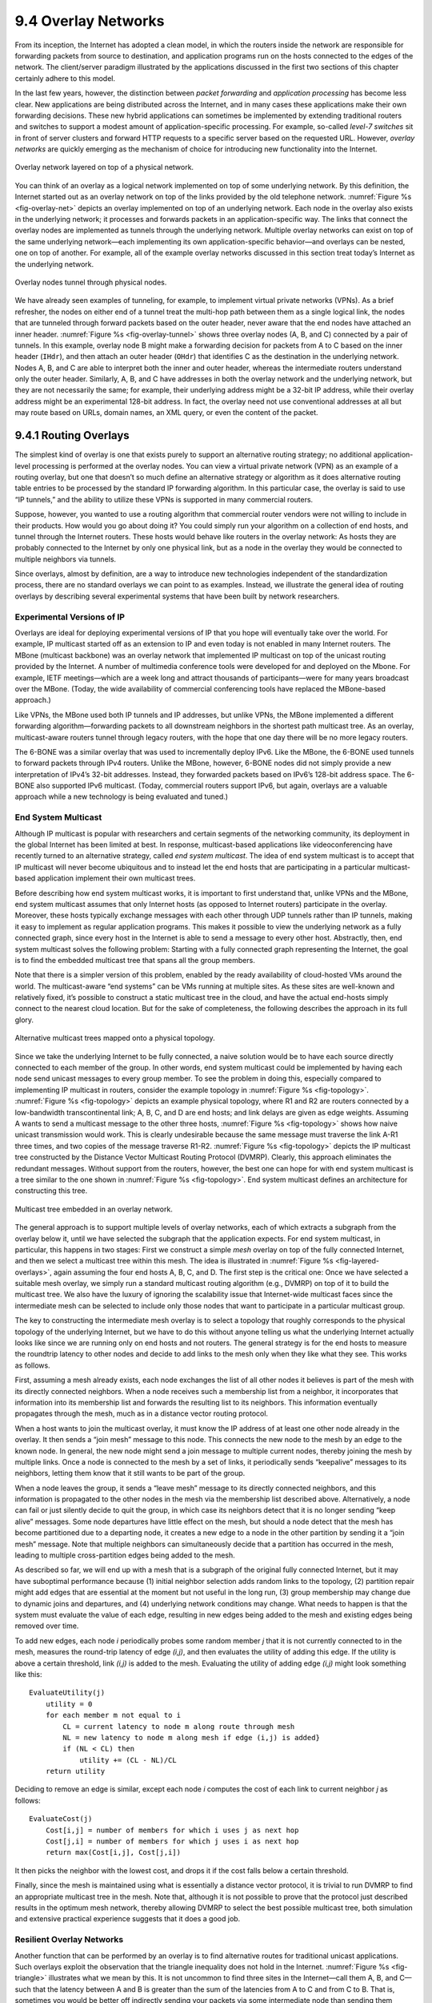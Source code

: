9.4 Overlay Networks
====================

From its inception, the Internet has adopted a clean model, in which the
routers inside the network are responsible for forwarding packets from
source to destination, and application programs run on the hosts
connected to the edges of the network. The client/server paradigm
illustrated by the applications discussed in the first two sections of
this chapter certainly adhere to this model.

In the last few years, however, the distinction between *packet
forwarding* and *application processing* has become less clear. New
applications are being distributed across the Internet, and in many
cases these applications make their own forwarding decisions. These new
hybrid applications can sometimes be implemented by extending
traditional routers and switches to support a modest amount of
application-specific processing. For example, so-called *level-7
switches* sit in front of server clusters and forward HTTP requests to a
specific server based on the requested URL. However, *overlay networks*
are quickly emerging as the mechanism of choice for introducing new
functionality into the Internet.

.. _fig-overlay-net:
.. figure:: figures/f09-19-9780123850591.png
   :width: 300px
   :align: center

   Overlay network layered on top of a physical network.

You can think of an overlay as a logical network implemented on top of
some underlying network. By this definition, the Internet started out
as an overlay network on top of the links provided by the old
telephone network. :numref:`Figure %s <fig-overlay-net>` depicts an
overlay implemented on top of an underlying network. Each node in the
overlay also exists in the underlying network; it processes and
forwards packets in an application-specific way. The links that
connect the overlay nodes are implemented as tunnels through the
underlying network. Multiple overlay networks can exist on top of the
same underlying network—each implementing its own application-specific
behavior—and overlays can be nested, one on top of another. For
example, all of the example overlay networks discussed in this section
treat today’s Internet as the underlying network.

.. _fig-overlay-tunnel:
.. figure:: figures/f09-20-9780123850591.png
   :width: 500px
   :align: center

   Overlay nodes tunnel through physical nodes.

We have already seen examples of tunneling, for example, to implement
virtual private networks (VPNs). As a brief refresher, the nodes on
either end of a tunnel treat the multi-hop path between them as a
single logical link, the nodes that are tunneled through forward
packets based on the outer header, never aware that the end nodes have
attached an inner header. :numref:`Figure %s <fig-overlay-tunnel>`
shows three overlay nodes (A, B, and C) connected by a pair of
tunnels. In this example, overlay node B might make a forwarding
decision for packets from A to C based on the inner header (``IHdr``),
and then attach an outer header (``OHdr``) that identifies C as the
destination in the underlying network. Nodes A, B, and C are able to
interpret both the inner and outer header, whereas the intermediate
routers understand only the outer header. Similarly, A, B, and C have
addresses in both the overlay network and the underlying network, but
they are not necessarily the same; for example, their underlying
address might be a 32-bit IP address, while their overlay address
might be an experimental 128-bit address. In fact, the overlay need
not use conventional addresses at all but may route based on URLs,
domain names, an XML query, or even the content of the packet.

9.4.1 Routing Overlays
----------------------

The simplest kind of overlay is one that exists purely to support an
alternative routing strategy; no additional application-level processing
is performed at the overlay nodes. You can view a virtual private
network (VPN) as an example of a routing overlay, but one that doesn’t
so much define an alternative strategy or algorithm as it does
alternative routing table entries to be processed by the standard IP
forwarding algorithm. In this particular case, the overlay is said to
use “IP tunnels,” and the ability to utilize these VPNs is supported in
many commercial routers.

Suppose, however, you wanted to use a routing algorithm that commercial
router vendors were not willing to include in their products. How would
you go about doing it? You could simply run your algorithm on a
collection of end hosts, and tunnel through the Internet routers. These
hosts would behave like routers in the overlay network: As hosts they
are probably connected to the Internet by only one physical link, but as
a node in the overlay they would be connected to multiple neighbors via
tunnels.

Since overlays, almost by definition, are a way to introduce new
technologies independent of the standardization process, there are no
standard overlays we can point to as examples. Instead, we illustrate
the general idea of routing overlays by describing several experimental
systems that have been built by network researchers.

Experimental Versions of IP
~~~~~~~~~~~~~~~~~~~~~~~~~~~

Overlays are ideal for deploying experimental versions of IP that you
hope will eventually take over the world. For example, IP multicast
started off as an extension to IP and even today is not enabled in
many Internet routers. The MBone (multicast backbone) was an overlay
network that implemented IP multicast on top of the unicast routing
provided by the Internet. A number of multimedia conference tools were
developed for and deployed on the Mbone. For example, IETF
meetings—which are a week long and attract thousands of
participants—were for many years broadcast over the MBone. (Today, the
wide availability of commercial conferencing tools have replaced the
MBone-based approach.)

Like VPNs, the MBone used both IP tunnels and IP addresses, but unlike
VPNs, the MBone implemented a different forwarding algorithm—forwarding
packets to all downstream neighbors in the shortest path multicast tree.
As an overlay, multicast-aware routers tunnel through legacy routers,
with the hope that one day there will be no more legacy routers.

The 6-BONE was a similar overlay that was used to incrementally deploy
IPv6. Like the MBone, the 6-BONE used tunnels to forward packets
through IPv4 routers. Unlike the MBone, however, 6-BONE nodes did not
simply provide a new interpretation of IPv4’s 32-bit
addresses. Instead, they forwarded packets based on IPv6’s 128-bit
address space. The 6-BONE also supported IPv6 multicast. (Today,
commercial routers support IPv6, but again, overlays are a valuable
approach while a new technology is being evaluated and tuned.)

End System Multicast
~~~~~~~~~~~~~~~~~~~~

Although IP multicast is popular with researchers and certain segments
of the networking community, its deployment in the global Internet has
been limited at best. In response, multicast-based applications like
videoconferencing have recently turned to an alternative strategy,
called *end system multicast*. The idea of end system multicast is to
accept that IP multicast will never become ubiquitous and to instead let
the end hosts that are participating in a particular multicast-based
application implement their own multicast trees.

Before describing how end system multicast works, it is important to
first understand that, unlike VPNs and the MBone, end system multicast
assumes that only Internet hosts (as opposed to Internet routers)
participate in the overlay. Moreover, these hosts typically exchange
messages with each other through UDP tunnels rather than IP tunnels,
making it easy to implement as regular application programs. This makes
it possible to view the underlying network as a fully connected graph,
since every host in the Internet is able to send a message to every
other host. Abstractly, then, end system multicast solves the following
problem: Starting with a fully connected graph representing the
Internet, the goal is to find the embedded multicast tree that spans all
the group members.

Note that there is a simpler version of this problem, enabled by the
ready availability of cloud-hosted VMs around the world. The
multicast-aware “end systems” can be VMs running at multiple sites.
As these sites are well-known and relatively fixed, it’s possible to
construct a static multicast tree in the cloud, and have the actual
end-hosts simply connect to the nearest cloud location. But for the
sake of completeness, the following describes the approach in its full
glory.

.. _fig-topology:
.. figure:: figures/f09-21-9780123850591.png
   :width: 400px
   :align: center

   Alternative multicast trees mapped onto a physical topology.

Since we take the underlying Internet to be fully connected, a naive
solution would be to have each source directly connected to each
member of the group. In other words, end system multicast could be
implemented by having each node send unicast messages to every group
member. To see the problem in doing this, especially compared to
implementing IP multicast in routers, consider the example topology in
:numref:`Figure %s <fig-topology>`. :numref:`Figure %s <fig-topology>`
depicts an example physical topology, where R1 and R2 are routers
connected by a low-bandwidth transcontinental link; A, B, C, and D are
end hosts; and link delays are given as edge weights. Assuming A wants
to send a multicast message to the other three hosts, :numref:`Figure
%s <fig-topology>` shows how naive unicast transmission would
work. This is clearly undesirable because the same message must
traverse the link A-R1 three times, and two copies of the message
traverse R1-R2. :numref:`Figure %s <fig-topology>` depicts the IP
multicast tree constructed by the Distance Vector Multicast Routing
Protocol (DVMRP). Clearly, this approach eliminates the redundant
messages. Without support from the routers, however, the best one can
hope for with end system multicast is a tree similar to the one shown
in :numref:`Figure %s <fig-topology>`. End system multicast defines an
architecture for constructing this tree.

.. _fig-layered-overlays:
.. figure:: figures/f09-22-9780123850591.png
   :width: 300px
   :align: center

   Multicast tree embedded in an overlay network.

The general approach is to support multiple levels of overlay
networks, each of which extracts a subgraph from the overlay below it,
until we have selected the subgraph that the application expects. For
end system multicast, in particular, this happens in two stages: First
we construct a simple *mesh* overlay on top of the fully connected
Internet, and then we select a multicast tree within this mesh. The
idea is illustrated in :numref:`Figure %s <fig-layered-overlays>`,
again assuming the four end hosts A, B, C, and D. The first step is
the critical one: Once we have selected a suitable mesh overlay, we
simply run a standard multicast routing algorithm (e.g., DVMRP) on top
of it to build the multicast tree. We also have the luxury of ignoring
the scalability issue that Internet-wide multicast faces since the
intermediate mesh can be selected to include only those nodes that
want to participate in a particular multicast group.

The key to constructing the intermediate mesh overlay is to select a
topology that roughly corresponds to the physical topology of the
underlying Internet, but we have to do this without anyone telling us
what the underlying Internet actually looks like since we are running
only on end hosts and not routers. The general strategy is for the end
hosts to measure the roundtrip latency to other nodes and decide to add
links to the mesh only when they like what they see. This works as
follows.

First, assuming a mesh already exists, each node exchanges the list of
all other nodes it believes is part of the mesh with its directly
connected neighbors. When a node receives such a membership list from a
neighbor, it incorporates that information into its membership list and
forwards the resulting list to its neighbors. This information
eventually propagates through the mesh, much as in a distance vector
routing protocol.

When a host wants to join the multicast overlay, it must know the IP
address of at least one other node already in the overlay. It then sends
a “join mesh” message to this node. This connects the new node to the
mesh by an edge to the known node. In general, the new node might send a
join message to multiple current nodes, thereby joining the mesh by
multiple links. Once a node is connected to the mesh by a set of links,
it periodically sends “keepalive” messages to its neighbors, letting
them know that it still wants to be part of the group.

When a node leaves the group, it sends a “leave mesh” message to its
directly connected neighbors, and this information is propagated to the
other nodes in the mesh via the membership list described above.
Alternatively, a node can fail or just silently decide to quit the
group, in which case its neighbors detect that it is no longer sending
“keep alive” messages. Some node departures have little effect on the
mesh, but should a node detect that the mesh has become partitioned due
to a departing node, it creates a new edge to a node in the other
partition by sending it a “join mesh” message. Note that multiple
neighbors can simultaneously decide that a partition has occurred in the
mesh, leading to multiple cross-partition edges being added to the mesh.

As described so far, we will end up with a mesh that is a subgraph of
the original fully connected Internet, but it may have suboptimal
performance because (1) initial neighbor selection adds random links to
the topology, (2) partition repair might add edges that are essential at
the moment but not useful in the long run, (3) group membership may
change due to dynamic joins and departures, and (4) underlying network
conditions may change. What needs to happen is that the system must
evaluate the value of each edge, resulting in new edges being added to
the mesh and existing edges being removed over time.

To add new edges, each node *i* periodically probes some random member
*j* that it is not currently connected to in the mesh, measures the
round-trip latency of edge *(i,j)*, and then evaluates the utility of
adding this edge. If the utility is above a certain threshold, link
*(i,j)* is added to the mesh. Evaluating the utility of adding edge
*(i,j)* might look something like this:

::

   EvaluateUtility(j)
       utility = 0
       for each member m not equal to i
           CL = current latency to node m along route through mesh
           NL = new latency to node m along mesh if edge (i,j) is added}
           if (NL < CL) then
               utility += (CL - NL)/CL
       return utility

Deciding to remove an edge is similar, except each node *i* computes the
cost of each link to current neighbor *j* as follows:

::

   EvaluateCost(j)
       Cost[i,j] = number of members for which i uses j as next hop
       Cost[j,i] = number of members for which j uses i as next hop
       return max(Cost[i,j], Cost[j,i])

It then picks the neighbor with the lowest cost, and drops it if the
cost falls below a certain threshold.

Finally, since the mesh is maintained using what is essentially a
distance vector protocol, it is trivial to run DVMRP to find an
appropriate multicast tree in the mesh. Note that, although it is not
possible to prove that the protocol just described results in the
optimum mesh network, thereby allowing DVMRP to select the best possible
multicast tree, both simulation and extensive practical experience
suggests that it does a good job.

Resilient Overlay Networks
~~~~~~~~~~~~~~~~~~~~~~~~~~

Another function that can be performed by an overlay is to find
alternative routes for traditional unicast applications. Such overlays
exploit the observation that the triangle inequality does not hold in
the Internet. :numref:`Figure %s <fig-triangle>` illustrates what we
mean by this.  It is not uncommon to find three sites in the
Internet—call them A, B, and C—such that the latency between A and B
is greater than the sum of the latencies from A to C and from C
to B. That is, sometimes you would be better off indirectly sending
your packets via some intermediate node than sending them directly to
the destination.

.. _fig-triangle:
.. figure:: figures/f09-23-9780123850591.png
   :width: 600px
   :align: center

   The triangle inequality does not necessarily hold in networks.

How can this be? Well, the Border Gateway Protocol (BGP) never promised
that it would find the *shortest* route between any two sites; it only
tries to find *some* route. To make matters more complex, BGP’s routes
are heavily influenced by policy issues, such as who is paying whom to
carry their traffic. This often happens, for example, at peering points
between major backbone ISPs. In short, that the triangle inequality does
not hold in the Internet should not come as a surprise.

How do we exploit this observation? The first step is to realize that
there is a fundamental tradeoff between the scalability and optimality
of a routing algorithm. On the one hand, BGP scales to very large
networks, but often does not select the best possible route and is slow
to adapt to network outages. On the other hand, if you were only worried
about finding the best route among a handful of sites, you could do a
much better job of monitoring the quality of every path you might use,
thereby allowing you to select the best possible route at any moment in
time.

An experimental overlay, called the Resilient Overlay Network (RON), did
exactly this. RON scaled to only a few dozen nodes because it used an *N
× N* strategy of closely monitoring (via active probes) three aspects of
path quality—latency, available bandwidth, and loss probability—between
every pair of sites. It was then able to both select the optimal route
between any pair of nodes, and rapidly change routes should network
conditions change. Experience showed that RON was able to deliver modest
performance improvements to applications, but more importantly, it
recovered from network failures much more quickly. For example, during
one 64-hour period in 2001, an instance of RON running on 12 nodes
detected 32 outages lasting over 30 minutes, and it was able to recover
from all of them in less than 20 seconds on average. This experiment
also suggested that forwarding data through just one intermediate node
is usually sufficient to recover from Internet failures.

Since RON was not designed to be a scalable approach, it is not possible
to use RON to help random host A communicate with random host B; A and B
have to know ahead of time that they are likely to communicate and then
join the same RON. However, RON seems like a good idea in certain
settings, such as when connecting a few dozen corporate sites spread
across the Internet or allowing you and 50 of your friends to establish
your own private overlay for the sake of running some application.
(Today, this idea is put to practice with the marketing name
*Software-Defined WAN*, or *SD-WAN*.) The real question, though, is what
happens when everyone starts to run their own RON. Does the overhead of
millions of RONs aggressively probing paths swamp the network, and does
anyone see improved behavior when many RONs compete for the same paths?
These questions are still unanswered.

.. _key-virtualization:
.. admonition:: Key Takeaway

   All of these overlays illustrate a concept that is central to
   computer networks in general: *virtualization*. That is, it is
   possible to build a virtual network from abstract (logical) resources
   on top of a physical network constructed from physical resources.
   Moreover, it is possible to stack these virtualized networks on top
   of each other and for multiple virtual networks to coexist at the same
   level. Each virtual network, in turn, provides new capabilities that
   are of value to some set of users, applications, or higher-level
   networks. :ref:`[Next] <key-nested>`

9.4.2 Peer-to-Peer Networks
---------------------------

Music-sharing applications like Napster and KaZaA introduced the term
“peer-to-peer” into the popular vernacular. But what exactly does it
mean for a system to be “peer-to-peer”? Certainly in the context of
sharing MP3 files it means not having to download music from a central
site, but instead being able to access music files directly from whoever
in the Internet happens to have a copy stored on their computer. More
generally then, we could say that a peer-to-peer network allows a
community of users to pool their resources (content, storage, network
bandwidth, disk bandwidth, CPU), thereby providing access to a larger
archival store, larger video/audio conferences, more complex searches
and computations, and so on than any one user could afford individually.

Quite often, attributes like *decentralized* and *self-organizing* are
mentioned when discussing peer-to-peer networks, meaning that individual
nodes organize themselves into a network without any centralized
coordination. If you think about it, terms like these could be used to
describe the Internet itself. Ironically, however, Napster was not a
true peer-to-peer system by this definition since it depended on a
central registry of known files, and users had to search this directory
to find what machine offered a particular file. It was only the last
step—actually downloading the file—that took place between machines that
belong to two users, but this is little more than a traditional
client/server transaction. The only difference is that the server is
owned by someone just like you rather than a large corporation.

So we are back to the original question: What’s interesting about
peer-to-peer networks? One answer is that both the process of locating
an object of interest and the process of downloading that object onto
your local machine happen without your having to contact a centralized
authority, and at the same time the system is able to scale to millions
of nodes. A peer-to-peer system that can accomplish these two tasks in a
decentralized manner turns out to be an overlay network, where the nodes
are those hosts that are willing to share objects of interest (e.g.,
music and other assorted files), and the links (tunnels) connecting
these nodes represent the sequence of machines that you have to visit to
track down the object you want. This description will become clearer
after we look at two examples.

Gnutella
~~~~~~~~

Gnutella is an early peer-to-peer network that attempted to
distinguish between exchanging music (which likely violates somebody’s
copyright) and the general sharing of files (which must be good since
we’ve been taught to share since the age of two). What’s interesting
about Gnutella is that it was one of the first such systems to not
depend on a centralized registry of objects. Instead, Gnutella
participants arrange themselves into an overlay network similar to the
one shown in :numref:`Figure %s <fig-gnutella>`. That is, each node
that runs the Gnutella software (i.e., implements the Gnutella
protocol) knows about some set of other machines that also run the
Gnutella software. The relationship “A and B know each other”
corresponds to the edges in this graph. (We’ll talk about how this
graph is formed in a moment.)

.. _fig-gnutella:
.. figure:: figures/f09-24-9780123850591.png
   :width: 300px
   :align: center

   Example topology of a gnutella peer-to-peer network.

Whenever the user on a given node wants to find an object, Gnutella
sends a QUERY message for the object—for example, specifying the file’s
name—to its neighbors in the graph. If one of the neighbors has the
object, it responds to the node that sent it the query with a QUERY
RESPONSE message, specifying where the object can be downloaded (e.g.,
an IP address and TCP port number). That node can subsequently use GET
or PUT messages to access the object. If the node cannot resolve the
query, it forwards the QUERY message to each of its neighbors (except
the one that sent it the query), and the process repeats. In other
words, Gnutella floods the overlay to locate the desired object.
Gnutella sets a TTL on each query so this flood does not continue
indefinitely.

In addition to the TTL and query string, each QUERY message contains a
unique query identifier (QID), but it does not contain the identity of
the original message source. Instead, each node maintains a record of
the QUERY messages it has seen recently: both the QID and the neighbor
that sent it the QUERY. It uses this history in two ways. First, if it
ever receives a QUERY with a QID that matches one it has seen recently,
the node does not forward the QUERY message. This serves to cut off
forwarding loops more quickly than the TTL might have done. Second,
whenever the node receives a QUERY RESPONSE from a downstream neighbor,
it knows to forward the response to the upstream neighbor that
originally sent it the QUERY message. In this way, the response works
its way back to the original node without any of the intermediate nodes
knowing who wanted to locate this particular object in the first place.

Returning to the question of how the graph evolves, a node certainly has
to know about at least one other node when it joins a Gnutella overlay.
The new node is attached to the overlay by at least this one link. After
that, a given node learns about other nodes as the result of QUERY
RESPONSE messages, both for objects it requested and for responses that
just happen to pass through it. A node is free to decide which of the
nodes it discovers in this way that it wants to keep as a neighbor. The
Gnutella protocol provides PING and PONG messages by which a node probes
whether or not a given neighbor still exists and that neighbor’s
response, respectively.

It should be clear that Gnutella as described here is not a particularly
clever protocol, and subsequent systems have tried to improve upon it.
One dimension along which improvements are possible is in how queries
are propagated. Flooding has the nice property that it is guaranteed to
find the desired object in the fewest possible hops, but it does not
scale well. It is possible to forward queries randomly, or according to
the probability of success based on past results. A second dimension is
to proactively replicate the objects, since the more copies of a given
object there are, the easier it should be to find a copy. Alternatively,
one could develop a completely different strategy, which is the topic we
consider next.

Structured Overlays
~~~~~~~~~~~~~~~~~~~

At the same time file sharing systems started fighting to fill the void
left by Napster, the research community began to explore an alternative
design for peer-to-peer networks. We refer to these networks as
*structured*, to contrast them with the essentially random
(unstructured) way in which a Gnutella network evolves. Unstructured
overlays like Gnutella employ trivial overlay construction and
maintenance algorithms, but the best they can offer is unreliable,
random search. In contrast, structured overlays are designed to conform
to a particular graph structure that allows reliable and efficient
(probabilistically bounded delay) object location, in return for
additional complexity during overlay construction and maintenance.

If you think about what we are trying to do at a high level, there are
two questions to consider: (1) How do we map objects onto nodes, and (2)
How do we route a request to the node that is responsible for a given
object? We start with the first question, which has a simple statement:
How do we map an object with name *x* into the address of some node *n*
that is able to serve that object? While traditional peer-to-peer
networks have no control over which node hosts object *x*, if we could
control how objects get distributed over the network, we might be able
to do a better job of finding those objects at a later time.

A well-known technique for mapping names into an address is to use a
hash table, so that

.. centered:: *hash(x) → n*

implies object *x* is first placed on node *n*, and at a later time a
client trying to locate *x* would only have to perform the hash of *x*
to determine that it is on node *n*. A hash-based approach has the nice
property that it tends to spread the objects evenly across the set of
nodes, but straightforward hashing algorithms suffer from a fatal flaw:
How many possible values of *n* should we allow? (In hashing
terminology, how many buckets should there be?) Naively, we could decide
that there are, say, 101 possible hash values, and we use a modulo hash
function; that is,

::

   hash(x)
       return x % 101

Unfortunately, if there are more than 101 nodes willing to host objects,
then we can’t take advantage of all of them. On the other hand, if we
select a number larger than the largest possible number of nodes, then
there will be some values of *x* that will hash into an address for a
node that does not exist. There is also the not-so-small issue of
translating the value returned by the hash function into an actual IP
address.

.. _fig-unitcircle:
.. figure:: figures/f09-25-9780123850591.png
   :width: 300px
   :align: center

   Both nodes and objects map (hash) onto the ID space, where objects are
   maintained at the nearest node in this space.

To address these issues, structured peer-to-peer networks use an
algorithm known as *consistent hashing*, which hashes a set of objects
*x* uniformly across a large ID space. :numref:`Figure %s <fig-unitcircle>`
visualizes a 128-bit ID space as a circle, where we use the algorithm to
place both objects

.. centered:: *hash(ObjectName) → ObjectID*

and nodes

.. centered:: *hash(IPAddr) → NodeID*

onto this circle. Since a 128-bit ID space is enormous, it is unlikely
that an object will hash to exactly the same ID as a machine’s IP
address hashes to. To account for this unlikelihood, each object is
maintained on the node whose ID is *closest*, in this 128-bit space, to
the object ID. In other words, the idea is to use a high-quality hash
function to map both nodes and objects into the same large, sparse ID
space; you then map objects to nodes by numerical proximity of their
respective identifiers. Like ordinary hashing, this distributes objects
fairly evenly across nodes, but, unlike ordinary hashing, only a small
number of objects have to move when a node (hash bucket) joins or
leaves.

.. _fig-locate:
.. figure:: figures/f09-26-9780123850591.png
   :width: 300px
   :align: center

   Objects are located by routing through the peer-to-peer overlay network.

We now turn to the second question—how does a user that wants to access
object *x* know which node is closest in *x*\ ’s ID in this space? One
possible answer is that each node keeps a complete table of node IDs and
their associated IP addresses, but this would not be practical for a
large network. The alternative, which is the approach used by structured
peer-to-peer networks, is to *route a message to this node!* In other
words, if we construct the overlay in a clever way—which is the same as
saying that we need to choose entries for a node’s routing table in a
clever way—then we find a node simply by routing toward it.
Collectively, this approach is sometimes called a *distributed hash
table* (DHT), since conceptually, the hash table is distributed over all
the nodes in the network.

:numref:`Figure %s <fig-locate>` illustrates what happens for a simple
28-bit ID space. To keep the discussion as concrete as possible, we
consider the approach used by a particular peer-to-peer network called
*Pastry*.  Other systems work in a similar manner.

Suppose you are at the node with id ``65a1fc`` (hex) and you are trying
to locate the object with ID ``d46a1c``. You realize that your ID shares
nothing with the object’s, but you know of a node that shares at least
the prefix ``d``. That node is closer than you in the 128-bit ID space,
so you forward the message to it. (We do not give the format of the
message being forwarded, but you can think of it as saying “locate
object ``d46a1c``”.) Assuming node ``d13da3`` knows of another node that
shares an even longer prefix with the object, it forwards the message
on. This process of moving closer in ID-space continues until you reach
a node that knows of no closer node. This node is, by definition, the
one that hosts the object. Keep in mind that as we logically move
through “ID space” the message is actually being forwarded, node to
node, through the underlying Internet.

Each node maintains a both routing table (more below) and the IP
addresses of a small set of numerically larger and smaller node IDs.
This is called the node’s *leaf set*. The relevance of the leaf set is
that, once a message is routed to any node in the same leaf set as the
node that hosts the object, that node can directly forward the message
to the ultimate destination. Said another way, the leaf set facilitates
correct and efficient delivery of a message to the numerically closest
node, even though multiple nodes may exist that share a maximal length
prefix with the object ID. Moreover, the leaf set makes routing more
robust because any of the nodes in a leaf set can route a message just
as well as any other node in the same set. Thus, if one node is unable
to make progress routing a message, one of its neighbors in the leaf set
may be able to. In summary, the routing procedure is defined as follows:

::

   Route(D)
       if D is within range of my leaf set
           forward to numerically closest member in leaf set
       else
           let l = length of shared prefix
           let d = value of l-th digit in D's address
           if RouteTab[l,d] exists
               forward to RouteTab[l,d]
           else
               forward to known node with at least as long a shared prefix
               and numerically closer than this node

The routing table, denoted ``RouteTab``, is a two-dimensional array. It
has a row for every hex digit in an ID (there such 32 digits in a
128-bit ID) and a column for every hex value (there are obviously 16
such values). Every entry in row *i* shares a prefix of length *i* with
this node, and within this row the entry in column *j* has the hex value
*j* in the *i+1*-th position. :numref:`Figure %s <fig-rt>` shows the first three
rows of an example routing table for node ``65a1fcx``, where *x* denotes
an unspecified suffix. This figure shows the ID prefix matched by every
entry in the table. It does not show the actual value contained in this
entry—the IP address of the next node to route to.

.. _fig-rt:
.. figure:: figures/f09-27-9780123850591.png
   :width: 500px
   :align: center

   Example routing table at the node with ID 65alcx

.. _fig-addnode:
.. figure:: figures/f09-28-9780123850591.png
   :width: 500px
   :align: center

   Adding a node to the network.

Adding a node to the overlay works much like routing a “locate object
message” to an object. The new node must know of at least one current
member. It asks this member to route an “add node message” to the node
numerically closest to the ID of the joining node, as shown in
:numref:`Figure %s <fig-addnode>`. It is through this routing process
that the new node learns about other nodes with a shared prefix and is
able to begin filling out its routing table. Over time, as additional
nodes join the overlay, existing nodes also have the option of
including information about the newly joined node in their routing
tables. They do this when the new node adds a longer prefix than they
currently have in their table. Neighbors in the leaf sets also
exchange routing tables with each other, which means that over time
routing information propagates through the overlay.

The reader may have noticed that although structured overlays provide a
probabilistic bound on the number of routing hops required to locate a
given object—the number of hops in Pastry is bounded by :math:`log_{16}N`, 
where N is the number of nodes in the overlay—each hop may contribute
substantial delay. This is because each intermediate node may be at a
random location in the Internet. (In the worst case, each node is on a
different continent!) In fact, in a world-wide overlay network using the
algorithm as described above, the expected delay of each hop is the
average delay among all pairs of nodes in the Internet! Fortunately, one
can do much better in practice. The idea is to choose each routing table
entry such that it refers to a nearby node in the underlying physical
network, among all nodes with an ID prefix that is appropriate for the
entry. It turns out that doing so achieves end-to-end routing delays
that are within a small factor of the delay between source and
destination node.

Finally, the discussion up to this point has focused on the general
problem of locating objects in a peer-to-peer network. Given such a
routing infrastructure, it is possible to build different services. For
example, a file sharing service would use file names as object names. To
locate a file, you first hash its name into a corresponding object ID
and then route a “locate object message” to this ID. The system might
also replicate each file across multiple nodes to improve availability.
Storing multiple copies on the leaf set of the node to which a given
file normally routes would be one way of doing this. Keep in mind that
even though these nodes are neighbors in the ID space, they are likely
to be physically distributed across the Internet. Thus, while a power
outage in an entire city might take down physically close replicas of a
file in a traditional file system, one or more replicas would likely
survive such a failure in a peer-to-peer network.

Services other than file sharing can also be built on top of distributed
hash tables. Consider multicast applications, for example. Instead of
constructing a multicast tree from a mesh, one could construct the tree
from edges in the structured overlay, thereby amortizing the cost of
overlay construction and maintenance across several applications and
multicast groups.

BitTorrent
~~~~~~~~~~

BitTorrent is a peer-to-peer file sharing protocol devised by Bram
Cohen. It is based on replicating the file or, rather, replicating
segments of the file, which are called *pieces*. Any particular piece
can usually be downloaded from multiple peers, even if only one peer has
the entire file. The primary benefit of BitTorrent’s replication is
avoiding the bottleneck of having only one source for a file. This is
particularly useful when you consider that any given computer has a
limited speed at which it can serve files over its uplink to the
Internet, often quite a low limit due to the asymmetric nature of most
broadband networks. The beauty of BitTorrent is that replication is a
natural side effect of the downloading process: As soon as a peer
downloads a particular piece, it becomes another source for that piece.
The more peers downloading pieces of the file, the more piece
replication occurs, distributing the load proportionately, and the more
total bandwidth is available to share the file with others. Pieces are
downloaded in random order to avoid a situation where peers find
themselves lacking the same set of pieces.

Each file is shared via its own independent BitTorrent network, called a
*swarm*. (A swarm could potentially share a set of files, but we
describe the single file case for simplicity.) The lifecycle of a
typical swarm is as follows. The swarm starts as a singleton peer with a
complete copy of the file. A node that wants to download the file joins
the swarm, becoming its second member, and begins downloading pieces of
the file from the original peer. In doing so, it becomes another source
for the pieces it has downloaded, even if it has not yet downloaded the
entire file. (In fact, it is common for peers to leave the swarm once
they have completed their downloads, although they are encouraged to
stay longer.) Other nodes join the swarm and begin downloading pieces
from multiple peers, not just the original peer. See :numref:`Figure %s
<fig-bitTorrentSwarm>`.

.. _fig-bitTorrentSwarm:
.. figure:: figures/f09-29-9780123850591.png
   :width: 500px
   :align: center

   Peers in a BitTorrent swarm download from other peers that may not yet
   have the complete file.

If the file remains in high demand, with a stream of new peers replacing
those who leave the swarm, the swarm could remain active indefinitely;
if not, it could shrink back to include only the original peer until new
peers join the swarm.

Now that we have an overview of BitTorrent, we can ask how requests are
routed to the peers that have a given piece. To make requests, a
would-be downloader must first join the swarm. It starts by downloading
a file containing meta-information about the file and swarm. The file,
which may be easily replicated, is typically downloaded from a web
server and discovered by following links from Web pages. It contains:

-  The target file’s size

-  The piece size

-  SHA-1 hash values precomputed from each piece

-  The URL of the swarm’s *tracker*

A tracker is a server that tracks a swarm’s current membership. We’ll
see later that BitTorrent can be extended to eliminate this point of
centralization, with its attendant potential for bottleneck or failure.

The would-be downloader then joins the swarm, becoming a peer, by
sending a message to the tracker giving its network address and a peer
ID that it has generated randomly for itself. The message also carries a
SHA-1 hash of the main part of the file, which is used as a swarm ID.

Let’s call the new peer P. The tracker replies to P with a partial list
of peers giving their IDs and network addresses, and P establishes
connections, over TCP, with some of these peers. Note that P is directly
connected to just a subset of the swarm, although it may decide to
contact additional peers or even request more peers from the tracker. To
establish a BitTorrent connection with a particular peer after their TCP
connection has been established, P sends P’s own peer ID and swarm ID,
and the peer replies with its peer ID and swarm ID. If the swarm IDs
don’t match, or the reply peer ID is not what P expects, the connection
is aborted.

The resulting BitTorrent connection is symmetric: Each end can download
from the other. Each end begins by sending the other a bitmap reporting
which pieces it has, so each peer knows the other’s initial state.
Whenever a downloader (D) finishes downloading another piece, it sends a
message identifying that piece to each of its directly connected peers,
so those peers can update their internal representation of D’s state.
This, finally, is the answer to the question of how a download request
for a piece is routed to a peer that has the piece, because it means
that each peer knows which directly connected peers have the piece. If D
needs a piece that none of its connections has, it could connect to more
or different peers (it can get more from the tracker) or occupy itself
with other pieces in hopes that some of its connections will obtain the
piece from their connections.

How are objects—in this case, pieces—mapped onto peer nodes? Of course
each peer eventually obtains all the pieces, so the question is really
about which pieces a peer has at a given time before it has all the
pieces or, equivalently, about the order in which a peer downloads
pieces. The answer is that they download pieces in random order, to keep
them from having a strict subset or superset of the pieces of any of
their peers.

The BitTorrent described so far utilizes a central tracker that
constitutes a single point of failure for the swarm and could
potentially be a performance bottleneck. Also, providing a tracker can
be a nuisance for someone who would like to make a file available via
BitTorrent. Newer versions of BitTorrent additionally support
“trackerless” swarms that use a DHT-based implementation. BitTorrent
client software that is trackerless capable implements not just a
BitTorrent peer but also what we’ll call a *peer finder* (the BitTorrent
terminology is simply *node*), which the peer uses to find peers.

Peer finders form their own overlay network, using their own protocol
over UDP to implement a DHT. Furthermore, a peer finder network includes
peer finders whose associated peers belong to different swarms. In other
words, while each swarm forms a distinct network of BitTorrent peers, a
peer finder network instead spans swarms.

Peer finders randomly generate their own finder IDs, which are the same
size (160 bits) as swarm IDs. Each finder maintains a modest table
containing primarily finders (and their associated peers) whose IDs are
close to its own, plus some finders whose IDs are more distant. The
following algorithm ensures that finders whose IDs are close to a given
swarm ID are likely to know of peers from that swarm; the algorithm
simultaneously provides a way to look them up. When a finder F needs to
find peers from a particular swarm, it sends a request to the finders in
its table whose IDs are close to that swarm’s ID. If a contacted finder
knows of any peers for that swarm, it replies with their contact
information. Otherwise, it replies with the contact information of the
finders in its table that are close to the swarm, so that F can
iteratively query those finders.

After the search is exhausted, because there are no finders closer to
the swarm, F inserts the contact information for itself and its
associated peer into the finders closest to the swarm. The net effect is
that peers for a particular swarm get entered in the tables of the
finders that are close to that swarm.

The above scheme assumes that F is already part of the finder network,
that it already knows how to contact some other finders. This assumption
is true for finder installations that have run previously, because they
are supposed to save information about other finders, even across
executions. If a swarm uses a tracker, its peers are able to tell their
finders about other finders (in a reversal of the peer and finder roles)
because the BitTorrent peer protocol has been extended to exchange
finder contact information. But, how can a newly installed finder
discover other finders? The files for trackerless swarms include contact
information for one or a few finders, instead of a tracker URL, for just
that situation.

An unusual aspect of BitTorrent is that it deals head-on with the issue
of fairness, or good “network citizenship.” Protocols often depend on
the good behavior of individual peers without being able to enforce it.
For example, an unscrupulous Ethernet peer could get better performance
by using a backoff algorithm that is more aggressive than exponential
backoff, or an unscrupulous TCP peer could get better performance by not
cooperating in congestion control.

The good behavior that BitTorrent depends on is peers uploading pieces
to other peers. Since the typical BitTorrent user just wants to download
the file as quickly as possible, there is a temptation to implement a
peer that tries to download all the pieces while doing as little
uploading as possible—this is a bad peer. To discourage bad behavior,
the BitTorrent protocol includes mechanisms that allow peers to reward
or punish each other. If a peer is misbehaving by not nicely uploading
to another peer, the second peer can *choke* the bad peer: It can decide
to stop uploading to the bad peer, at least temporarily, and send it a
message saying so. There is also a message type for telling a peer that
it has been unchoked. The choking mechanism is also used by a peer to
limit the number of its active BitTorrent connections, to maintain good
TCP performance. There are many possible choking algorithms, and
devising a good one is an art.

9.4.3 Content Distribution Networks
-----------------------------------

We have already seen how HTTP running over TCP allows web browsers to
retrieve pages from web servers. However, anyone who has waited an
eternity for a Web page to return knows that the system is far from
perfect. Considering that the backbone of the Internet is now
constructed from 40-Gbps links, it’s not obvious why this should happen.
It is generally agreed that when it comes to downloading Web pages there
are four potential bottlenecks in the system:

-  *The first mile.* The Internet may have high-capacity links in it,
   but that doesn’t help you download a Web page any faster when you’re
   connected by a 1.5Mbps DSL line or a poorly performing wireless link.

-  *The last mile.* The link that connects the server to the Internet
   can be overloaded by too many requests, even if the aggregate
   bandwidth of that link is quite high.

-  *The server itself.* A server has a finite amount of resources (CPU,
   memory, disk bandwidth, etc.) and can be overloaded by too many
   concurrent requests.

-  *Peering points.* The handful of ISPs that collectively implement the
   backbone of the Internet may internally have high-bandwidth pipes,
   but they have little motivation to provide high-capacity connectivity
   to their peers. If you are connected to ISP A and the server is
   connected to ISP B, then the page you request may get dropped at the
   point where A and B peer with each other.

There’s not a lot anyone except you can do about the first problem, but
it is possible to use replication to address the remaining problems.
Systems that do this are often called *Content Distribution Networks*
(CDNs). Akamai operates what is probably the best-known CDN.

The idea of a CDN is to geographically distribute a collection of
*server surrogates* that cache pages normally maintained in some set
of *backend servers*. Thus, rather than having millions of users wait
forever to contact when a big news story breaks—such a situation is
known as a *flash crowd*—it is possible to spread this load across
many servers. Moreover, rather than having to traverse multiple ISPs
to reach ``www.cnn.com``, if these surrogate servers happen to be
spread across all the backbone ISPs, then it should be possible to
reach one without having to cross a peering point. Clearly,
maintaining thousands of surrogate servers all over the Internet is
too expensive for any one site that wants to provide better access to
its Web pages. Commercial CDNs provide this service for many sites,
thereby amortizing the cost across many customers.

Although we call them surrogate servers, in fact, they can just as
correctly be viewed as caches. If they don’t have a page that has been
requested by a client, they ask the backend server for it. In practice,
however, the backend servers proactively replicate their data across the
surrogates rather than wait for surrogates to request it on demand. It’s
also the case that only static pages, as opposed to dynamic content, are
distributed across the surrogates. Clients have to go to the backend
server for any content that either changes frequently (e.g., sports
scores and stock quotes) or is produced as the result of some
computation (e.g., a database query).

.. _fig-cdn:
.. figure:: figures/f09-30-9780123850591.png
   :width: 600px
   :align: center

   Components in a Content Distribution Network (CDN).

Having a large set of geographically distributed servers does not fully
solve the problem. To complete the picture, CDNs also need to provide a
set of *redirectors* that forward client requests to the most
appropriate server, as shown in :numref:`Figure %s <fig-cdn>`. The primary
objective of the redirectors is to select the server for each request
that results in the best *response time* for the client. A secondary
objective is for the system as a whole to process as many requests per
second as the underlying hardware (network links and web servers) is
able to support. The average number of requests that can be satisfied in
a given time period—known as the *system throughput*—is primarily an
issue when the system is under heavy load, such as when a flash crowd is
accessing a small set of pages or a Distributed Denial of Service (DDoS)
attacker is targeting a particular site, as happened to CNN, Yahoo, and
several other high-profile sites in February 2000.

CDNs use several factors to decide how to distribute client requests.
For example, to minimize response time, a redirector might select a
server based on its *network proximity*. In contrast, to improve the
overall system throughput, it is desirable to evenly *balance* the load
across a set of servers. Both throughput and response time are improved
if the distribution mechanism takes *locality* into consideration; that
is, it selects a server that is likely to already have the page being
requested in its cache. The exact combination of factors that should be
employed by a CDN is open to debate. This section considers some of the
possibilities.

Mechanisms
~~~~~~~~~~

As described so far, a redirector is just an abstract function, although
it sounds like what something a router might be asked to do since it
logically forwards a request message much like a router forwards
packets. In fact, there are several mechanisms that can be used to
implement redirection. Note that for the purpose of this discussion we
assume that each redirector knows the address of every available server.
(From here on, we drop the “surrogate” qualifier and talk simply in
terms of a set of servers.) In practice, some form of out-of-band
communication takes place to keep this information up-to-date as servers
come and go.

First, redirection could be implemented by augmenting DNS to return
different server addresses to clients. For example, when a client asks
to resolve the name ``www.cnn.com``, the DNS server could return the
IP address of a server hosting CNN’s Web pages that is known to have
the lightest load.  Alternatively, for a given set of servers, it
might just return addresses in a round-robin fashion. Note that the
granularity of DNS-based redirection is usually at the level of a site
(e.g., ``cnn.com``) rather than a specific URL (e.g.,
``https://www.cnn.com/2020/11/12/politics/biden-wins-arizona/index.html``). However,
when returning an embedded link, the server can rewrite the URL,
thereby effectively pointing the client at the most appropriate server
for that specific object.

Commercial CDNs essentially use a combination of URL rewriting and
DNS-based redirection. For scalability reasons, the high-level DNS
server first points to a regional-level DNS server, which replies with
the actual server address. In order to respond to changes quickly, the
DNS servers tweak the TTL of the resource records they return to a very
short period, such as 20 seconds. This is necessary so clients don’t
cache results and thus fail to go back to the DNS server for the most
recent URL-to-server mapping.

Another possibility is to use the HTTP redirect feature: The client
sends a request message to a server, which responds with a new (better)
server that the client should contact for the page. Unfortunately,
server-based redirection incurs an additional round-trip time across the
Internet, and, even worse, servers can be vulnerable to being overloaded
by the redirection task itself. Instead, if there is a node close to the
client (e.g., a local Web proxy) that is aware of the available servers,
then it can intercept the request message and instruct the client to
instead request the page from an appropriate server. In this case,
either the redirector would need to be on a choke point so that all
requests leaving the site pass through it, or the client would have to
cooperate by explicitly addressing the proxy (as with a classical,
rather than transparent, proxy).

At this point you may be wondering what CDNs have to do with overlay
networks, and while viewing a CDN as an overlay is a bit of a stretch,
they do share one very important trait in common. Like an overlay node,
a proxy-based redirector makes an application-level routing decision.
Rather than forward a packet based on an address and its knowledge of
the network topology, it forwards HTTP requests based on a URL and its
knowledge of the location and load of a set of servers. Today’s Internet
architecture does not support redirection directly—where by “directly”
we mean the client sends the HTTP request to the redirector, which
forwards to the destination—so instead redirection is typically
implemented indirectly by having the redirector return the appropriate
destination address and the client contacts the server itself.

Policies
~~~~~~~~

We now consider some example policies that redirectors might use to
forward requests. Actually, we have already suggested one simple
policy—round-robin. A similar scheme would be to simply select one of
the available servers at random. Both of these approaches do a good job
of spreading the load evenly across the CDN, but they do not do a
particularly good job of lowering the client-perceived response time.

It’s obvious that neither of these two schemes takes network proximity
into consideration, but, just as importantly, they also ignore locality.
That is, requests for the same URL are forwarded to different servers,
making it less likely that the page will be served from the selected
server’s in-memory cache. This forces the server to retrieve the page
from its disk, or possibly even from the backend server. How can a
distributed set of redirectors cause requests for the same page to go to
the same server (or small set of servers) without global coordination?
The answer is surprisingly simple: All redirectors use some form of
hashing to deterministically map URLs into a small range of values. The
primary benefit of this approach is that no inter-redirector
communication is required to achieve coordinated operation; no matter
which redirector receives a URL, the hashing process produces the same
output.

So what makes for a good hashing scheme? The classic *modulo* hashing
scheme—which hashes each URL modulo the number of servers—is not
suitable for this environment. This is because should the number of
servers change, the modulo calculation will result in a diminishing
fraction of the pages keeping their same server assignments. While we do
not expect frequent changes in the set of servers, the fact that the
addition of new servers into the set will cause massive reassignment is
undesirable.

An alternative is to use the same *consistent hashing* algorithm
discussed in the previous section. Specifically, each redirector first
hashes every server into the unit circle. Then, for each URL that
arrives, the redirector also hashes the URL to a value on the unit
circle, and the URL is assigned to the server that lies closest on the
circle to its hash value. If a node fails in this scheme, its load
shifts to its neighbors (on the unit circle), so the addition or removal
of a server only causes local changes in request assignments. Note that
unlike the peer-to-peer case, where a message is routed from one node to
another in order to find the server whose ID is closest to the objects,
each redirector knows how the set of servers map onto the unit circle,
so they can each, independently, select the “nearest” one.

This strategy can easily be extended to take server load into account.
Assume the redirector knows the current load of each of the available
servers. This information may not be perfectly up-to-date, but we can
imagine the redirector simply counting how many times it has forwarded a
request to each server in the last few seconds and using this count as
an estimate of that server’s current load. Upon receiving a URL, the
redirector hashes the URL plus each of the available servers and sorts
the resulting values. This sorted list effectively defines the order in
which the redirector will consider the available servers. The redirector
then walks down this list until it finds a server whose load is below
some threshold. The benefit of this approach compared to plain
consistent hashing is that server order is different for each URL, so if
one server fails, its load is distributed evenly among the other
machines. This approach is the basis for the Cache Array Routing
Protocol (CARP) and is shown in pseudocode below.

::

   SelectServer(URL, S)
       for each server s in server set S
           score[s] = hash(URL, address[s])
       sort score
       for each server s in decreasing order of score
           if Load(s) < threshold then
               return s
       return server with highest score

As the load increases, this scheme changes from using only the first
server on the sorted list to spreading requests across several servers.
Some pages normally handled by busy servers will also start being
handled by less busy servers. Since this process is based on aggregate
server load rather than the popularity of individual pages, servers
hosting some popular pages may find more servers sharing their load than
servers hosting collectively unpopular pages. In the process, some
unpopular pages will be replicated in the system simply because they
happen to be primarily hosted on busy servers. At the same time, if some
pages become extremely popular, it is conceivable that all of the
servers in the system could be responsible for serving them.

Finally, it is possible to introduce network proximity into the
equation in at least two different ways. The first is to blur the
distinction between server load and network proximity by monitoring
how long a server takes to respond to requests and using this
measurement as the “server load” parameter in the preceding
algorithm. This strategy tends to prefer nearby/lightly loaded servers
over distant/heavily loaded servers. A second approach is to factor
proximity into the decision at an earlier stage by limiting the
candidate set of servers considered by the above algorithms (*S*) to
only those that are nearby. The harder problem is deciding which of
the potentially many servers are suitably close. One approach would be
to select only those servers that are available on the same ISP as the
client. A slightly more sophisticated approach would be to look at the
map of autonomous systems produced by BGP and select only those
servers within some number of hops from the client as candidate
servers.  Finding the right balance between network proximity and
server cache locality is a subject of ongoing research.
